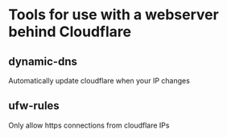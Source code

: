 * Tools for use with a webserver behind Cloudflare

** dynamic-dns
Automatically update cloudflare when your IP changes

** ufw-rules
Only allow https connections from cloudflare IPs
